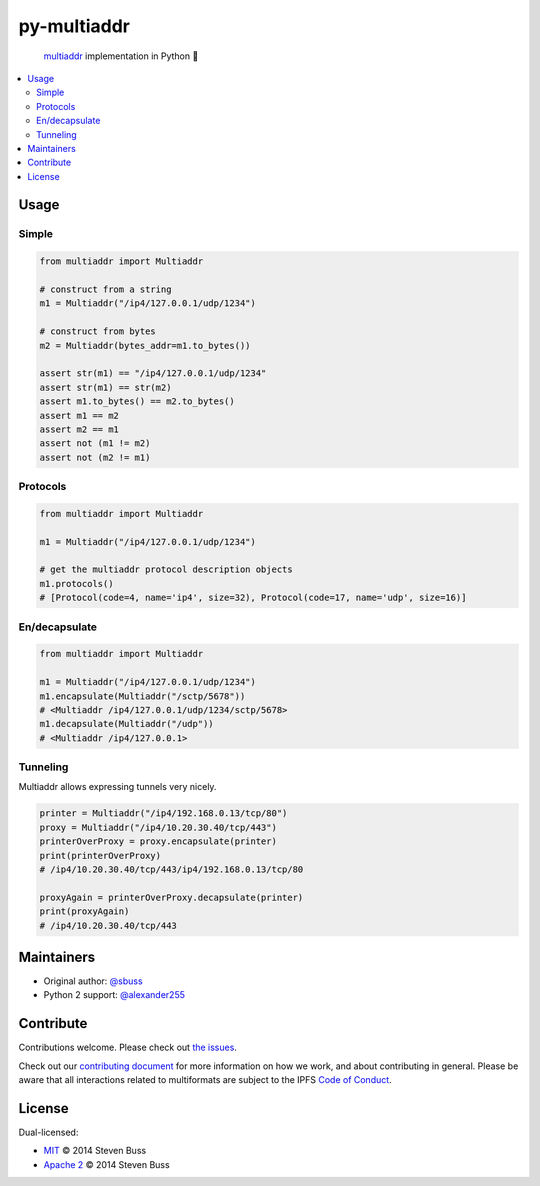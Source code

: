 py-multiaddr
############

.. image:: https://img.shields.io/pypi/v/multiaddr.svg
        :target: https://pypi.python.org/pypi/multiaddr

.. image:: https://travis-ci.org/multiformats/py-multiaddr.svg?branch=master
        :target: https://travis-ci.org/multiformats/py-multiaddr

.. image:: https://codecov.io/github/multiformats/py-multiaddr/coverage.svg?branch=master
        :target: https://codecov.io/github/multiformats/py-multiaddr?branch=master

.. image:: https://readthedocs.org/projects/multiaddr/badge/?version=latest
        :target: https://readthedocs.org/projects/multiaddr/?badge=latest
        :alt: Documentation Status
..

    multiaddr_ implementation in Python 🐍

.. _multiaddr: https://github.com/multiformats/multiaddr

..


.. contents:: :local:

Usage
=====

Simple
------

.. code-block:: python

    from multiaddr import Multiaddr

    # construct from a string
    m1 = Multiaddr("/ip4/127.0.0.1/udp/1234")

    # construct from bytes
    m2 = Multiaddr(bytes_addr=m1.to_bytes())

    assert str(m1) == "/ip4/127.0.0.1/udp/1234"
    assert str(m1) == str(m2)
    assert m1.to_bytes() == m2.to_bytes()
    assert m1 == m2
    assert m2 == m1
    assert not (m1 != m2)
    assert not (m2 != m1)


Protocols
---------

.. code-block:: python

    from multiaddr import Multiaddr

    m1 = Multiaddr("/ip4/127.0.0.1/udp/1234")

    # get the multiaddr protocol description objects
    m1.protocols()
    # [Protocol(code=4, name='ip4', size=32), Protocol(code=17, name='udp', size=16)]


En/decapsulate
--------------

.. code-block:: python

    from multiaddr import Multiaddr

    m1 = Multiaddr("/ip4/127.0.0.1/udp/1234")
    m1.encapsulate(Multiaddr("/sctp/5678"))
    # <Multiaddr /ip4/127.0.0.1/udp/1234/sctp/5678>
    m1.decapsulate(Multiaddr("/udp"))
    # <Multiaddr /ip4/127.0.0.1>


Tunneling
---------

Multiaddr allows expressing tunnels very nicely.


.. code-block:: python

    printer = Multiaddr("/ip4/192.168.0.13/tcp/80")
    proxy = Multiaddr("/ip4/10.20.30.40/tcp/443")
    printerOverProxy = proxy.encapsulate(printer)
    print(printerOverProxy)
    # /ip4/10.20.30.40/tcp/443/ip4/192.168.0.13/tcp/80

    proxyAgain = printerOverProxy.decapsulate(printer)
    print(proxyAgain)
    # /ip4/10.20.30.40/tcp/443

Maintainers
===========

- Original author: `@sbuss`_
- Python 2 support: `@alexander255`_

Contribute
==========

Contributions welcome. Please check out `the issues`_.

Check out our `contributing document`_ for more information on how we work, and about contributing in general.
Please be aware that all interactions related to multiformats are subject to the IPFS `Code of Conduct`_.

License
=======

Dual-licensed:

-  `MIT`_ © 2014 Steven Buss
-  `Apache 2`_ © 2014 Steven Buss

.. _@sbuss: https://github.com/sbuss
.. _@alexander255: https://github.com/alexander255
.. _the issues: https://github.com/multiformats/py-multiaddr/issues
.. _contributing document: https://github.com/multiformats/multiformats/blob/master/contributing.md
.. _Code of Conduct: https://github.com/ipfs/community/blob/master/code-of-conduct.md
.. _standard-readme: https://github.com/RichardLitt/standard-readme
.. _MIT: LICENSE-MIT
.. _Apache 2: LICENSE-APACHE2
